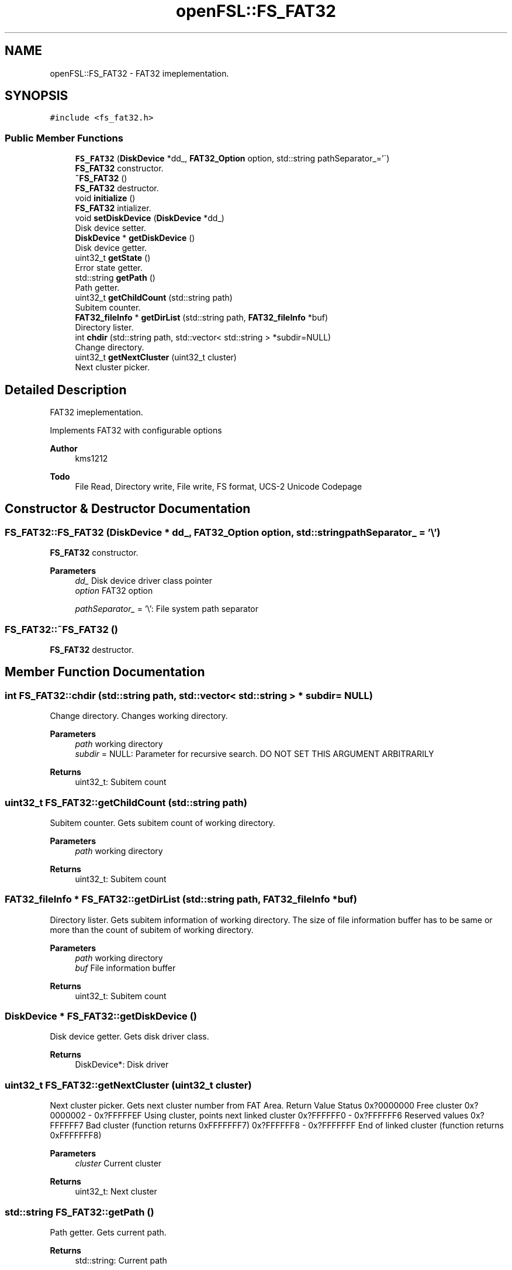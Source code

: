 .TH "openFSL::FS_FAT32" 3 "Tue May 25 2021" "OpenFSL" \" -*- nroff -*-
.ad l
.nh
.SH NAME
openFSL::FS_FAT32 \- FAT32 imeplementation\&.  

.SH SYNOPSIS
.br
.PP
.PP
\fC#include <fs_fat32\&.h>\fP
.SS "Public Member Functions"

.in +1c
.ti -1c
.RI "\fBFS_FAT32\fP (\fBDiskDevice\fP *dd_, \fBFAT32_Option\fP option, std::string pathSeparator_='\\\\')"
.br
.RI "\fBFS_FAT32\fP constructor\&. "
.ti -1c
.RI "\fB~FS_FAT32\fP ()"
.br
.RI "\fBFS_FAT32\fP destructor\&. "
.ti -1c
.RI "void \fBinitialize\fP ()"
.br
.RI "\fBFS_FAT32\fP intializer\&. "
.ti -1c
.RI "void \fBsetDiskDevice\fP (\fBDiskDevice\fP *dd_)"
.br
.RI "Disk device setter\&. "
.ti -1c
.RI "\fBDiskDevice\fP * \fBgetDiskDevice\fP ()"
.br
.RI "Disk device getter\&. "
.ti -1c
.RI "uint32_t \fBgetState\fP ()"
.br
.RI "Error state getter\&. "
.ti -1c
.RI "std::string \fBgetPath\fP ()"
.br
.RI "Path getter\&. "
.ti -1c
.RI "uint32_t \fBgetChildCount\fP (std::string path)"
.br
.RI "Subitem counter\&. "
.ti -1c
.RI "\fBFAT32_fileInfo\fP * \fBgetDirList\fP (std::string path, \fBFAT32_fileInfo\fP *buf)"
.br
.RI "Directory lister\&. "
.ti -1c
.RI "int \fBchdir\fP (std::string path, std::vector< std::string > *subdir=NULL)"
.br
.RI "Change directory\&. "
.ti -1c
.RI "uint32_t \fBgetNextCluster\fP (uint32_t cluster)"
.br
.RI "Next cluster picker\&. "
.in -1c
.SH "Detailed Description"
.PP 
FAT32 imeplementation\&. 

Implements FAT32 with configurable options 
.PP
\fBAuthor\fP
.RS 4
kms1212 
.RE
.PP
\fBTodo\fP
.RS 4
File Read, Directory write, File write, FS format, UCS-2 Unicode Codepage
.RE
.PP

.SH "Constructor & Destructor Documentation"
.PP 
.SS "FS_FAT32::FS_FAT32 (\fBDiskDevice\fP * dd_, \fBFAT32_Option\fP option, std::string pathSeparator_ = \fC'\\\\'\fP)"

.PP
\fBFS_FAT32\fP constructor\&. 
.PP
\fBParameters\fP
.RS 4
\fIdd_\fP Disk device driver class pointer 
.br
\fIoption\fP FAT32 option 
.br
 
.br
\fIpathSeparator_\fP = '\\': File system path separator 
.RE
.PP

.SS "FS_FAT32::~FS_FAT32 ()"

.PP
\fBFS_FAT32\fP destructor\&. 
.SH "Member Function Documentation"
.PP 
.SS "int FS_FAT32::chdir (std::string path, std::vector< std::string > * subdir = \fCNULL\fP)"

.PP
Change directory\&. Changes working directory\&. 
.PP
\fBParameters\fP
.RS 4
\fIpath\fP working directory 
.br
\fIsubdir\fP = NULL: Parameter for recursive search\&. DO NOT SET THIS ARGUMENT ARBITRARILY 
.RE
.PP
\fBReturns\fP
.RS 4
uint32_t: Subitem count 
.RE
.PP

.SS "uint32_t FS_FAT32::getChildCount (std::string path)"

.PP
Subitem counter\&. Gets subitem count of working directory\&. 
.PP
\fBParameters\fP
.RS 4
\fIpath\fP working directory 
.RE
.PP
\fBReturns\fP
.RS 4
uint32_t: Subitem count 
.RE
.PP

.SS "\fBFAT32_fileInfo\fP * FS_FAT32::getDirList (std::string path, \fBFAT32_fileInfo\fP * buf)"

.PP
Directory lister\&. Gets subitem information of working directory\&. The size of file information buffer has to be same or more than the count of subitem of working directory\&. 
.PP
\fBParameters\fP
.RS 4
\fIpath\fP working directory 
.br
\fIbuf\fP File information buffer 
.RE
.PP
\fBReturns\fP
.RS 4
uint32_t: Subitem count 
.RE
.PP

.SS "\fBDiskDevice\fP * FS_FAT32::getDiskDevice ()"

.PP
Disk device getter\&. Gets disk driver class\&. 
.PP
\fBReturns\fP
.RS 4
DiskDevice*: Disk driver 
.RE
.PP

.SS "uint32_t FS_FAT32::getNextCluster (uint32_t cluster)"

.PP
Next cluster picker\&. Gets next cluster number from FAT Area\&. Return Value Status  0x?0000000 Free cluster  0x?0000002 - 0x?FFFFFEF Using cluster, points next linked cluster  0x?FFFFFF0 - 0x?FFFFFF6 Reserved values  0x?FFFFFF7 Bad cluster (function returns 0xFFFFFFF7)  0x?FFFFFF8 - 0x?FFFFFFF End of linked cluster (function returns 0xFFFFFFF8)  
.PP
\fBParameters\fP
.RS 4
\fIcluster\fP Current cluster 
.RE
.PP
\fBReturns\fP
.RS 4
uint32_t: Next cluster 
.RE
.PP

.SS "std::string FS_FAT32::getPath ()"

.PP
Path getter\&. Gets current path\&. 
.PP
\fBReturns\fP
.RS 4
std::string: Current path 
.RE
.PP

.SS "uint32_t FS_FAT32::getState ()"

.PP
Error state getter\&. Gets error state\&. 
.PP
\fBReturns\fP
.RS 4
uint32_t: Error state 
.RE
.PP

.SS "void FS_FAT32::initialize ()"

.PP
\fBFS_FAT32\fP intializer\&. Initializes Disk driver and FAT32 class\&. Function checks signatures: 
.PD 0

.IP "\(bu" 2
Jump code in BPB (0xEB 0x58 0x90) 
.IP "\(bu" 2
VBR Signature in BPB (0x55 0xAA) 
.IP "\(bu" 2
FSINFO Signature (0x55 0xAA)
.PP
Warns if free cluster amount is unknown (0xFFFFFFFF) Warns if path separator is not given (default='\\') Loads FATArea to memory When Fail: If disk fails, the errorState variable is set to FAT32_ERROR_DISKDEVICE If it fails to verify signature, the errorState variable is set to FAT32_ERROR_SIGNATURE 
.SS "void FS_FAT32::setDiskDevice (\fBDiskDevice\fP * dd_)"

.PP
Disk device setter\&. Sets disk driver class\&. 
.PP
\fBParameters\fP
.RS 4
\fIdd_\fP Disk device driver 
.RE
.PP


.SH "Author"
.PP 
Generated automatically by Doxygen for OpenFSL from the source code\&.
